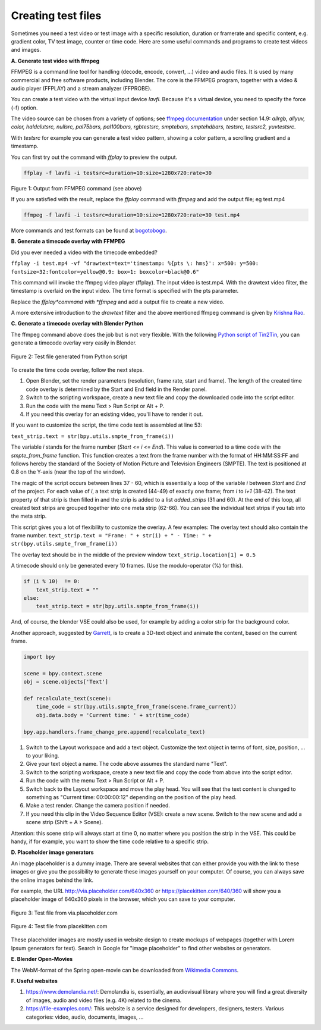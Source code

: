 
*******************
Creating test files
*******************

Sometimes you need a test video or test image with a specific resolution,
duration or framerate and specific content, e.g. gradient color, TV test image,
counter or time code. Here are some useful commands and programs to create test videos and images.

**A. Generate test video with ffmpeg**

FFMPEG is a command line tool for handling (decode, encode, convert, ...) video and audio files.
It is used by many commercial and free software products, including Blender.
The core is the FFMPEG program, together with a video & audio player
(FFPLAY) and a stream analyzer (FFPROBE).

You can create a test video with the virtual input device *lavfi*.
Because it's a virtual device, you need to specify the force (-f) option.

The video source can be chosen from a variety of options;
see `ffmpeg documentation <http://ffmpeg.org/ffmpeg-filters.html#Video-Sources>`_ under section 14.9:
*allrgb, allyuv, color, haldclutsrc, nullsrc, pal75bars, pal100bars, rgbtestsrc, smptebars,
smptehdbars, testsrc, testsrc2, yuvtestsrc*.

With *testsrc* for example you can generate a test video pattern,
showing a color pattern, a scrolling gradient and a timestamp.

You can first try out the command with *ffplay* to preview the output.

.. code-block::

   ffplay -f lavfi -i testsrc=duration=10:size=1280x720:rate=30

.. raw:: html

    <video width="640" height="480" src="https://www.bogotobogo.com/FFMpeg/images/test_patterns/testsrc.mp4" controls></video>

Figure 1: Output from FFMPEG command (see above)

If you are satisfied with the result,
replace the *ffplay* command with *ffmpeg* and add the output file; eg test.mp4

.. code-block::

   ffmpeg -f lavfi -i testsrc=duration=10:size=1280x720:rate=30 test.mp4


More commands and test formats can be found at
`bogotobogo <https://www.bogotobogo.com/FFMpeg/ffmpeg_video_test_patterns_src.php>`_.

**B. Generate a timecode overlay with FFMPEG**

Did you ever needed a video with the timecode embedded?

``ffplay -i test.mp4 -vf "drawtext=text='timestamp: %{pts \: hms}': x=500: y=500: fontsize=32:fontcolor=yellow@0.9: box=1: boxcolor=black@0.6"``

This command will invoke the ffmpeg video player (ffplay).
The input video is test.mp4. With the drawtext video filter,
the timestamp is overlaid on the input video. The time format is specified with the pts parameter.

Replace the *ffplay*command with *ffmpeg* and add a output file to create a new video.

A more extensive introduction to the `drawtext` filter and the above mentioned ffmpeg command is given by
`Krishna Rao <https://ottverse.com/ffmpeg-drawtext-filter-dynamic-overlays-timecode-scrolling-text-credits/>`_.

**C. Generate a timecode overlay with Blender Python**

The ffmpeg command above does the job but is not very flexible.
With the following `Python script of Tin2Tin <https://gist.github.com/tin2tin/1eabb233bce24e78d2edf35cb5a435c8>`_,
you can generate a timecode overlay very easily in Blender.

.. figure:: img/test-files.png
   :align: center
   :alt: Test file from Python scriptExample of a complex timeline

   Figure 2: Test file generated from Python script

To create the time code overlay, follow the next steps.

1. Open Blender, set the render parameters (resolution, frame rate, start and frame).
   The length of the created time code overlay is determined by the Start and End field in the Render panel.
2. Switch to the scripting workspace, create a new text file and copy the downloaded code into the script editor.
3. Run the code with the menu Text > Run Script or Alt + P.
4. If you need this overlay for an existing video, you'll have to render it out.

If you want to customize the script, the time code text is assembled at line 53:

``text_strip.text = str(bpy.utils.smpte_from_frame(i))``

The variable *i* stands for the frame number (*Start <= i <= End*).
This value is converted to a time code with the `smpte_from_frame` function.
This function creates a text from the frame number with the format of HH:MM:SS:FF
and follows hereby the standard of the Society of Motion Picture and Television Engineers (SMPTE).
The text is positioned at 0.8 on the Y-axis (near the top of the window).

The magic of the script occurs between lines 37 - 60,
which is essentially a loop of the variable *i* between *Start* and *End* of the project.
For each value of *i*, a text strip is created (44-49) of exactly one frame; from *i* to *i+1* (38-42).
The text property of that strip is then filled in and the strip is added to a list `added_strips` (31 and 60).
At the end of this loop, all created text strips are grouped together into one meta strip (62-66).
You can see the individual text strips if you tab into the meta strip.

This script gives you a lot of flexibility to customize the overlay. A few examples:
The overlay text should also contain the frame number.
``text_strip.text = "Frame: " + str(i) + " - Time: " + str(bpy.utils.smpte_from_frame(i))``

The overlay text should be in the middle of the preview window
``text_strip.location[1] = 0.5``

A timecode should only be generated every 10 frames. (Use the modulo-operator (%) for this).

.. code-block::

   if (i % 10)  != 0:
       text_strip.text = ""
   else:
       text_strip.text = str(bpy.utils.smpte_from_frame(i))


And, of course, the blender VSE could also be used, for example by adding a color strip for the background color.

Another approach, suggested by
`Garrett <https://blender.stackexchange.com/questions/7904/how-can-i-make-dynamic-text-in-an-animation>`_,
is to create a 3D-text object and animate the content, based on the current frame.

.. code-block::

    import bpy

    scene = bpy.context.scene
    obj = scene.objects['Text']

    def recalculate_text(scene):
        time_code = str(bpy.utils.smpte_from_frame(scene.frame_current))
        obj.data.body = 'Current time: ' + str(time_code)

    bpy.app.handlers.frame_change_pre.append(recalculate_text)


1. Switch to the Layout workspace and add a text object.
   Customize the text object in terms of font, size, position, ... to your liking.
2. Give your text object a name. The code above assumes the standard name "Text".
3. Switch to the scripting workspace, create a new text file
   and copy the code from above into the script editor.
4. Run the code with the menu Text > Run Script or Alt + P.
5. Switch back to the Layout workspace and move the play head.
   You will see that the text content is changed to something as
   "Current time: 00:00:00:12" depending on the position of the play head.
6. Make a test render. Change the camera position if needed.
7. If you need this clip in the Video Sequence Editor (VSE): create a new scene.
   Switch to the new scene and add a scene strip (Shift + A > Scene).

Attention: this scene strip will always start at time 0, no matter where you position the strip in the VSE.
This could be handy, if for example, you want to show the time code relative to a specific strip.

**D. Placeholder image generators**

An image placeholder is a dummy image.
There are several websites that can either provide you with the link to these images
or give you the possibility to generate these images yourself on your computer.
Of course, you can always save the online images behind the link.

For example, the URL http://via.placeholder.com/640x360 or https://placekitten.com/640/360
will show you a placeholder image of 640x360 pixels in the browser, which you can save to your computer.

.. figure:: http://via.placeholder.com/640x360
   :align: center
   :alt: Test file from placeholder.com

   Figure 3: Test file from via.placeholder.com


.. figure:: https://placekitten.com/640/360
    :align: center
    :alt: Test file from placekitten.com

    Figure 4: Test file from placekitten.com


These placeholder images are mostly used in website design to create mockups of webpages
(together with Lorem Ipsum generators for text).
Search in Google for "image placeholder" to find other websites or generators.

**E. Blender Open-Movies**

The WebM-format of the Spring open-movie can be downloaded from
`Wikimedia Commons <https://commons.wikimedia.org/wiki/File:Spring_-_Blender_Open_Movie.webm>`_.


**F. Useful websites**

1. https://www.demolandia.net/: Demolandia is, essentially,
   an audiovisual library where you will find a great diversity of images,
   audio and video files (e.g. 4K) related to the cinema.
2. https://file-examples.com/: This website is a service designed for developers,
   designers, testers. Various categories: video, audio, documents, images, ...
